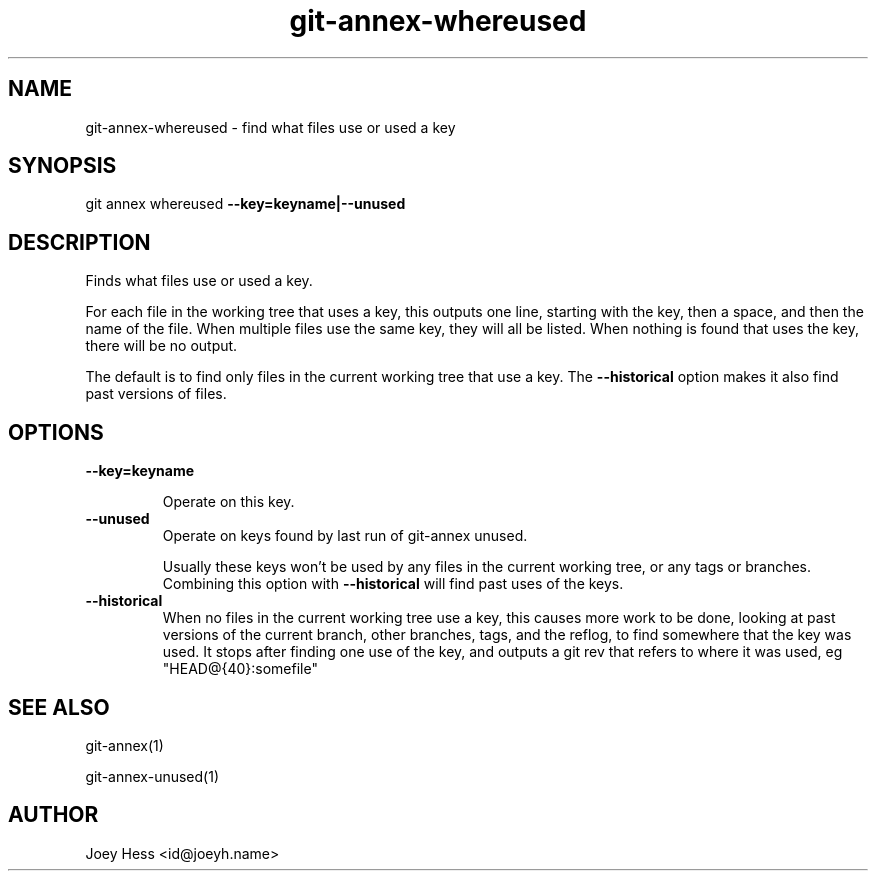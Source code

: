 .TH git-annex-whereused 1
.SH NAME
git-annex-whereused \- find what files use or used a key
.PP
.SH SYNOPSIS
git annex whereused \fB\-\-key=keyname|\-\-unused\fP
.PP
.SH DESCRIPTION
Finds what files use or used a key.
.PP
For each file in the working tree that uses a key, this outputs one line,
starting with the key, then a space, and then the name of the file.
When multiple files use the same key, they will all be listed. When
nothing is found that uses the key, there will be no output.
.PP
The default is to find only files in the current working tree that use a
key. The \fB\-\-historical\fP option makes it also find past versions of files.
.PP
.SH OPTIONS
.IP "\fB\-\-key=keyname\fP"
.IP
Operate on this key.
.IP
.IP "\fB\-\-unused\fP"
Operate on keys found by last run of git-annex unused.
.IP
Usually these keys won't be used by any files in the current working
tree, or any tags or branches. Combining this option with \fB\-\-historical\fP
will find past uses of the keys.
.IP
.IP "\fB\-\-historical\fP"
When no files in the current working tree use a key, this causes more
work to be done, looking at past versions of the current branch, other
branches, tags, and the reflog, to find somewhere that the key was used.
It stops after finding one use of the key, and outputs a git rev that
refers to where it was used, eg "HEAD@{40}:somefile"
.IP
.SH SEE ALSO
git-annex(1)
.PP
git-annex\-unused(1)
.PP
.SH AUTHOR
Joey Hess <id@joeyh.name>
.PP
.PP

